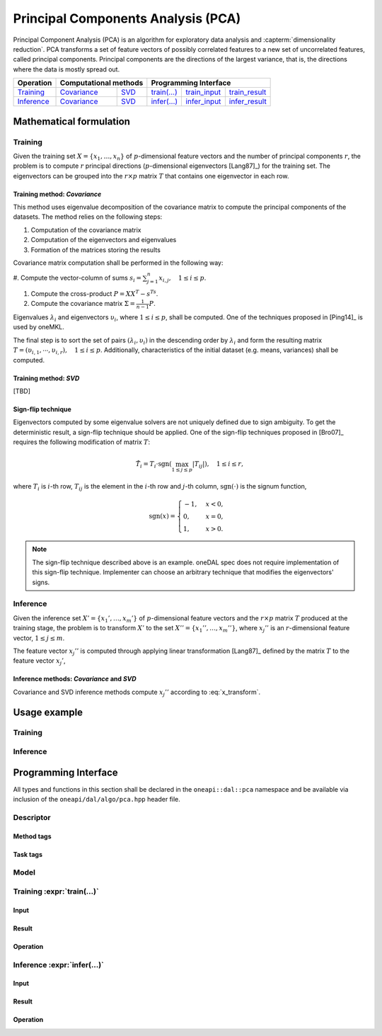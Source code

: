 .. highlight:: cpp
.. default-domain:: cpp

===================================
Principal Components Analysis (PCA)
===================================
Principal Component Analysis (PCA) is an algorithm for exploratory data analysis
and :capterm:`dimensionality reduction`. PCA transforms a set of feature vectors
of possibly correlated features to a new set of uncorrelated features, called
principal components. Principal components are the directions of the largest
variance, that is, the directions where the data is mostly spread out.

.. |t_math| replace:: `Training <pca_t_math_>`_
.. |t_cov| replace:: `Covariance <pca_t_math_cov_>`_
.. |t_svd| replace:: `SVD <pca_t_math_svd_>`_
.. |t_input| replace:: `train_input <pca_t_api_input_>`_
.. |t_result| replace:: `train_result <pca_t_api_result_>`_
.. |t_op| replace:: `train(...) <pca_t_api_>`_

.. |i_math| replace:: `Inference <pca_i_math_>`_
.. |i_cov| replace:: `Covariance <pca_i_math_cov_>`_
.. |i_svd| replace:: `SVD <pca_i_math_svd_>`_
.. |i_input| replace:: `infer_input <pca_i_api_input_>`_
.. |i_result| replace:: `infer_result <pca_i_api_result_>`_
.. |i_op| replace:: `infer(...) <pca_i_api_>`_

=============== ============= ============= ======== =========== ============
 **Operation**  **Computational methods**     **Programming Interface**
--------------- --------------------------- ---------------------------------
   |t_math|        |t_cov|       |t_svd|     |t_op|   |t_input|   |t_result|
   |i_math|        |i_cov|       |i_svd|     |i_op|   |i_input|   |i_result|
=============== ============= ============= ======== =========== ============

------------------------
Mathematical formulation
------------------------

.. _pca_t_math:

Training
--------
Given the training set :math:`X = \{ x_1, \ldots, x_n \}` of
:math:`p`-dimensional feature vectors and the number of principal components
:math:`r`, the problem is to compute :math:`r` principal directions
(:math:`p`-dimensional eigenvectors [Lang87]_) for the training set. The
eigenvectors can be grouped into the :math:`r \times p` matrix :math:`T` that
contains one eigenvector in each row.

.. _pca_t_math_cov:

Training method: *Covariance*
~~~~~~~~~~~~~~~~~~~~~~~~~~~~~

This method uses eigenvalue decomposition of the covariance matrix to compute
the principal components of the datasets. The method relies on the following
steps:

#. Computation of the covariance matrix
#. Computation of the eigenvectors and eigenvalues
#. Formation of the matrices storing the results

Covariance matrix computation shall be performed in the following way:

#. Compute the vector-column of sums :math:`s_i = \sum_{j=1}^n x_{i,j}, \quad 1
\leq i \leq p`.

#. Compute the cross-product :math:`P = XX^T - s^Ts`.

#. Compute the covariance matrix :math:`\Sigma = \frac{1}{n - 1} P`.

Eigenvalues :math:`\lambda_i` and eigenvectors :math:`\upsilon_i`, where
:math:`1 \leq i \leq p`, shall be computed. One of the techniques proposed in
[Ping14]_ is used by oneMKL.

The final step is to sort the set of pairs :math:`(\lambda_i, \upsilon_i)` in
the descending order by :math:`\lambda_i` and form the resulting matrix :math:`T
= (\upsilon_{i,1}, \cdots, \upsilon_{i,r}), \quad 1 \leq i \leq p`.
Additionally, characteristics of the initial dataset (e.g. means, variances)
shall be computed.

.. _pca_t_math_svd:

Training method: *SVD*
~~~~~~~~~~~~~~~~~~~~~~
[TBD]

Sign-flip technique
~~~~~~~~~~~~~~~~~~~
Eigenvectors computed by some eigenvalue solvers are not uniquely defined due to
sign ambiguity. To get the deterministic result, a sign-flip technique should be
applied. One of the sign-flip techniques proposed in [Bro07]_ requires the
following modification of matrix :math:`T`:

.. math::
   \hat{T}_i = T_i \cdot \mathrm{sgn}(\max_{1 \leq j \leq p } |{T}_{ij}|), \quad 1 \leq i \leq r,

where :math:`T_i` is :math:`i`-th row, :math:`T_{ij}` is the element in the
:math:`i`-th row and :math:`j`-th column, :math:`\mathrm{sgn}(\cdot)` is the
signum function,

.. math::
   \mathrm{sgn}(x) =
      \begin{cases}
         -1, & x < 0, \\
          0, & x = 0, \\
          1, & x > 0.
      \end{cases}

.. note::
   The sign-flip technique described above is an example. oneDAL spec does not
   require implementation of this sign-flip technique. Implementer can choose an
   arbitrary technique that modifies the eigenvectors' signs.


.. _pca_i_math:

Inference
---------
Given the inference set :math:`X' = \{ x_1', \ldots, x_m' \}` of
:math:`p`-dimensional feature vectors and the :math:`r \times p` matrix
:math:`T` produced at the training stage, the problem is to transform :math:`X'`
to the set :math:`X'' = \{ x_1'', \ldots, x_m'' \}`, where :math:`x_{j}''` is an
:math:`r`-dimensional feature vector, :math:`1 \leq j \leq m`.

The feature vector :math:`x_{j}''` is computed through applying linear
transformation [Lang87]_ defined by the matrix :math:`T` to the feature vector
:math:`x_{j}'`,

.. math::
   :label: x_transform

   x_{j}'' = T x_{j}', \quad 1 \leq j \leq m.


.. _pca_i_math_cov:
.. _pca_i_math_svd:

Inference methods: *Covariance* and *SVD*
~~~~~~~~~~~~~~~~~~~~~~~~~~~~~~~~~~~~~~~~~
Covariance and SVD inference methods compute :math:`x_{j}''` according to
:eq:`x_transform`.


-------------
Usage example
-------------
Training
--------
.. onedal_code:: oneapi::dal::pca::example::run_training

Inference
---------
.. onedal_code:: oneapi::dal::pca::example::run_inference

---------------------
Programming Interface
---------------------
All types and functions in this section shall be declared in the
``oneapi::dal::pca`` namespace and be available via inclusion of the
``oneapi/dal/algo/pca.hpp`` header file.

Descriptor
----------
.. onedal_class:: oneapi::dal::pca::descriptor

Method tags
~~~~~~~~~~~
.. onedal_tags_namespace:: oneapi::dal::pca::method

Task tags
~~~~~~~~~
.. onedal_tags_namespace:: oneapi::dal::pca::task

Model
-----
.. onedal_class:: oneapi::dal::pca::model


.. _pca_t_api:

Training :expr:`train(...)`
--------------------------------
.. _pca_t_api_input:

Input
~~~~~
.. onedal_class:: oneapi::dal::pca::train_input


.. _pca_t_api_result:

Result
~~~~~~
.. onedal_class:: oneapi::dal::pca::train_result

Operation
~~~~~~~~~
.. onedal_func:: oneapi::dal::pca::train


.. _pca_i_api:

Inference :expr:`infer(...)`
----------------------------
.. _pca_i_api_input:

Input
~~~~~
.. onedal_class:: oneapi::dal::pca::infer_input


.. _pca_i_api_result:

Result
~~~~~~
.. onedal_class:: oneapi::dal::pca::infer_result

Operation
~~~~~~~~~
.. onedal_func:: oneapi::dal::pca::infer

